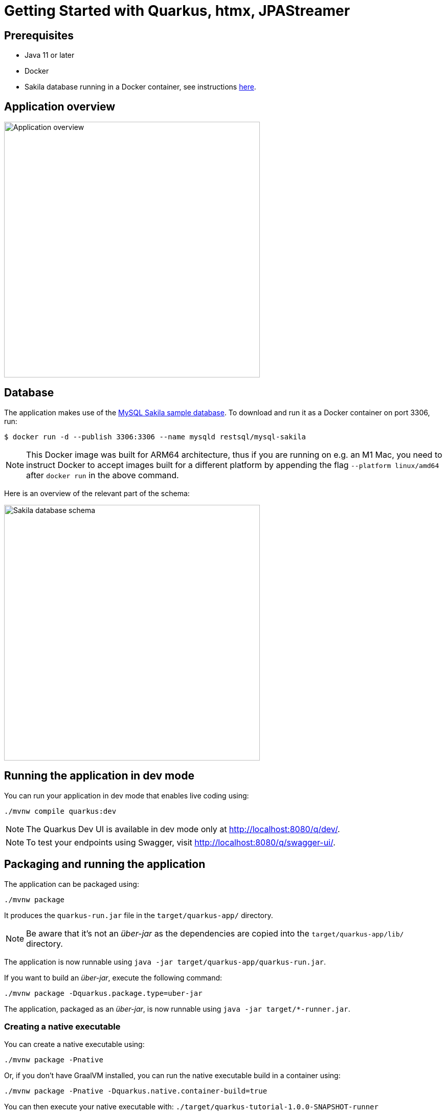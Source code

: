 = Getting Started with Quarkus, htmx, JPAStreamer

== Prerequisites
- Java 11 or later
- Docker
- Sakila database running in a Docker container, see instructions xref:database[here].

== Application overview
image::application.png[Application overview, width=500px]

[#database]
== Database
The application makes use of the link:https://dev.mysql.com/doc/sakila/en/[MySQL Sakila sample database]. To download and run it as a Docker container on port 3306, run: 

[shell script]
----
$ docker run -d --publish 3306:3306 --name mysqld restsql/mysql-sakila
----

NOTE: This Docker image was built for ARM64 architecture, thus if you are running on e.g. an M1 Mac, you need to instruct Docker to accept images built for a different platform by appending the flag `--platform linux/amd64` after `docker run` in the above command. 

Here is an overview of the relevant part of the schema: 

image::schema.png[Sakila database schema, width=500px]

== Running the application in dev mode
You can run your application in dev mode that enables live coding using:

[source, shell]
----
./mvnw compile quarkus:dev
----

NOTE: The Quarkus Dev UI is available in dev mode only at link:http://localhost:8080/q/dev/[http://localhost:8080/q/dev/].

NOTE: To test your endpoints using Swagger, visit link:http://localhost:8080/q/swagger-ui/[http://localhost:8080/q/swagger-ui/].

== Packaging and running the application
The application can be packaged using:

[source, shell]
----
./mvnw package
----

It produces the `quarkus-run.jar` file in the `target/quarkus-app/` directory.

NOTE: Be aware that it’s not an _über-jar_ as the dependencies are copied into the `target/quarkus-app/lib/` directory.

The application is now runnable using `java -jar target/quarkus-app/quarkus-run.jar`.

If you want to build an _über-jar_, execute the following command:

[source, shell]
----
./mvnw package -Dquarkus.package.type=uber-jar
----

The application, packaged as an _über-jar_, is now runnable using `java -jar target/*-runner.jar`.

=== Creating a native executable

You can create a native executable using: 

[source, shell]
----
./mvnw package -Pnative
----

Or, if you don't have GraalVM installed, you can run the native executable build in a container using: 

[source, shell]
----
./mvnw package -Pnative -Dquarkus.native.container-build=true
----

You can then execute your native executable with: `./target/quarkus-tutorial-1.0.0-SNAPSHOT-runner`

If you want to learn more about building native executables, please consult link:https://quarkus.io/guides/maven-tooling[Maven tooling].

== Video Tutorial 
TODO: Insert link here

== Blog Article
TODO: Insert link here

== Related Resources
- link:https://quarkus.io/guides/[Quarkus Guides]
- link:https://code.quarkus.io/[Quarkus Project Configurator]
- link:https://speedment.github.io/jpa-streamer/jpa-streamer/latest[JPAStreamer Docs]
- link:https://quarkus.io/guides/hibernate-orm-panache[Hibernate ORM with Panache] 
- link:https://dev.mysql.com/doc/sakila/en/[Sakila Database] 

